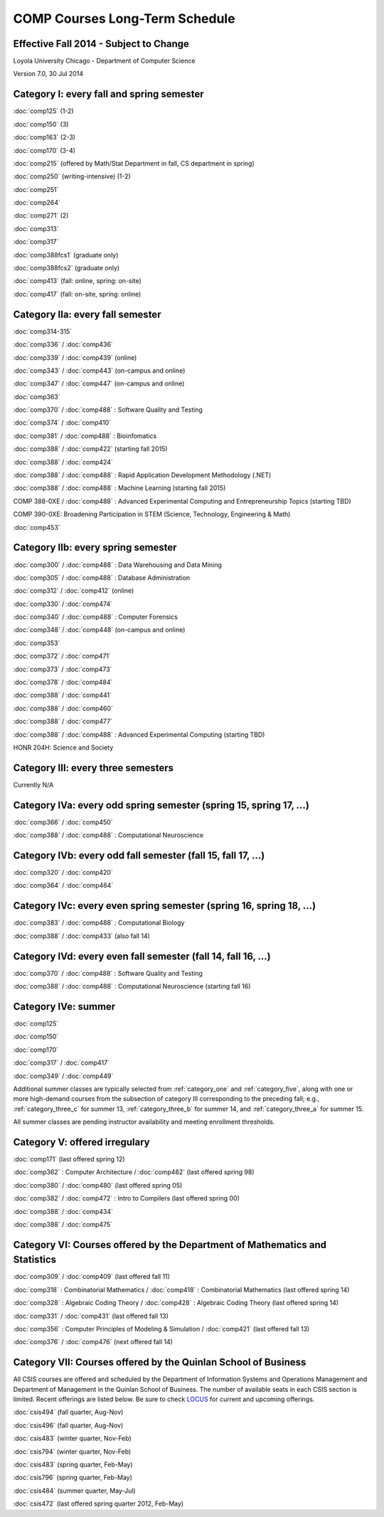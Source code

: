 COMP Courses Long-Term Schedule
===================================

Effective Fall 2014 - Subject to Change
----------------------------------------

Loyola University Chicago - Department of Computer Science

Version 7.0, 30 Jul 2014

.. _category_one:

Category I: every fall and spring semester
-------------------------------------------

:doc:`comp125` (1-2)

:doc:`comp150` (3)

:doc:`comp163` (2-3)

:doc:`comp170` (3-4)

:doc:`comp215` (offered by Math/Stat Department in fall, CS department in spring)

:doc:`comp250` (writing-intensive) (1-2)

:doc:`comp251`

:doc:`comp264`

:doc:`comp271` (2)

:doc:`comp313`

:doc:`comp317`

:doc:`comp388fcs1` (graduate only)

:doc:`comp388fcs2` (graduate only)

:doc:`comp413` (fall: online, spring: on-site)

:doc:`comp417` (fall: on-site, spring: online)

.. _category_two_a:

Category IIa: every fall semester
----------------------------------

:doc:`comp314-315`

:doc:`comp336` / :doc:`comp436`

:doc:`comp339` / :doc:`comp439` (online)

:doc:`comp343` / :doc:`comp443` (on-campus and online)

:doc:`comp347` / :doc:`comp447` (on-campus and online)

:doc:`comp363`

:doc:`comp370` / :doc:`comp488` : Software Quality and Testing

:doc:`comp374` / :doc:`comp410`

:doc:`comp381` / :doc:`comp488` : Bioinfomatics

:doc:`comp388` / :doc:`comp422` (starting fall 2015)

:doc:`comp388` / :doc:`comp424`

:doc:`comp388` / :doc:`comp488` : Rapid Application Development Methodology (.NET)

:doc:`comp388` / :doc:`comp488` : Machine Learning (starting fall 2015)

COMP 388-0XE / :doc:`comp488` : Advanced Experimental Computing and Entrepreneurship Topics (starting TBD)

COMP 390-0XE: Broadening Participation in STEM (Science, Technology, Engineering & Math)

:doc:`comp453`

.. _category_two_b:

Category IIb: every spring semester
------------------------------------

:doc:`comp300` / :doc:`comp488` : Data Warehousing and Data Mining 

:doc:`comp305` / :doc:`comp488` : Database Administration

:doc:`comp312` / :doc:`comp412` (online)

:doc:`comp330` / :doc:`comp474`

:doc:`comp340` / :doc:`comp488` : Computer Forensics

:doc:`comp348` / :doc:`comp448` (on-campus and online)

:doc:`comp353`

:doc:`comp372` / :doc:`comp471`

:doc:`comp373` / :doc:`comp473`

:doc:`comp378` / :doc:`comp484`

:doc:`comp388` / :doc:`comp441`

:doc:`comp388` / :doc:`comp460`

:doc:`comp388` / :doc:`comp477`

:doc:`comp388` / :doc:`comp488` : Advanced Experimental Computing (starting TBD)



HONR 204H: Science and Society

.. _category_three:

Category III: every three semesters
----------------------------------------------------------------------

Currently N/A

.. _category_four_a:

Category IVa: every odd spring semester (spring 15, spring 17, …)
------------------------------------------------------------------

:doc:`comp366` / :doc:`comp450`

:doc:`comp388` / :doc:`comp488` : Computational Neuroscience

.. _category_four_b:

Category IVb: every odd fall semester (fall 15, fall 17, …)
------------------------------------------------------------

:doc:`comp320` / :doc:`comp420`

:doc:`comp364` / :doc:`comp464`

.. _category_four_c:

Category IVc: every even spring semester (spring 16, spring 18, …)
-------------------------------------------------------------------

:doc:`comp383` / :doc:`comp488` : Computational Biology

:doc:`comp388` / :doc:`comp433` (also fall 14)

.. _category_four_d:

Category IVd: every even fall semester (fall 14, fall 16, …)
-------------------------------------------------------------

:doc:`comp370` / :doc:`comp488` : Software Quality and Testing

:doc:`comp388` / :doc:`comp488` : Computational Neuroscience (starting fall 16)

.. _category_four_e:

Category IVe: summer
---------------------

:doc:`comp125`

:doc:`comp150`

:doc:`comp170`

:doc:`comp317` / :doc:`comp417`

:doc:`comp349` / :doc:`comp449`


Additional summer classes are typically selected from :ref:`category_one` and :ref:`category_five`, along with one or more high-demand courses from the subsection of category III corresponding to the preceding fall; e.g., :ref:`category_three_c` for summer 13, :ref:`category_three_b` for summer 14, and :ref:`category_three_a` for summer 15.


All summer classes are pending instructor availability and meeting enrollment thresholds.

.. _category_five:

Category V: offered irregulary
-------------------------------

:doc:`comp171` (last offered spring 12)

:doc:`comp362` : Computer Architecture / :doc:`comp462` (last offered spring 98)

:doc:`comp380` / :doc:`comp480` (last offered spring 05)

:doc:`comp382` / :doc:`comp472` : Intro to Compilers (last offered spring 00)

:doc:`comp388` / :doc:`comp434`

:doc:`comp388` / :doc:`comp475`

.. _category_six:

Category VI: Courses offered by the Department of Mathematics and Statistics
-----------------------------------------------------------------------------

:doc:`comp309` / :doc:`comp409` (last offered fall 11)

:doc:`comp318` : Combinatorial Mathematics / :doc:`comp418` : Combinatorial Mathematics (last offered spring 14)

:doc:`comp328` : Algebraic Coding Theory / :doc:`comp428` : Algebraic Coding Theory (last offered spring 14)

:doc:`comp331` / :doc:`comp431` (last offered fall 13)

:doc:`comp356` : Computer Principles of Modeling & Simulation / :doc:`comp421` (last offered fall 13)

:doc:`comp376` / :doc:`comp476` (next offered fall 14)

.. _category_seven:

Category VII: Courses offered by the Quinlan School of Business
----------------------------------------------------------------

All CSIS courses are offered and scheduled by the Department of Information Systems and Operations Management and Department of Management in the Quinlan School of Business. The number of available seats in each CSIS section is limited. Recent offerings are listed below. Be sure to check `LOCUS <http://www.luc.edu/locus/>`_ for current and upcoming offerings.

:doc:`csis494` (fall quarter, Aug-Nov)

:doc:`csis496` (fall quarter, Aug-Nov)


:doc:`csis483` (winter quarter, Nov-Feb)

:doc:`csis794` (winter quarter, Nov-Feb)

:doc:`csis483` (spring quarter, Feb-May)

:doc:`csis796` (spring quarter, Feb-May)


:doc:`csis484` (summer quarter, May-Jul)


:doc:`csis472` (last offered spring quarter 2012, Feb-May)
